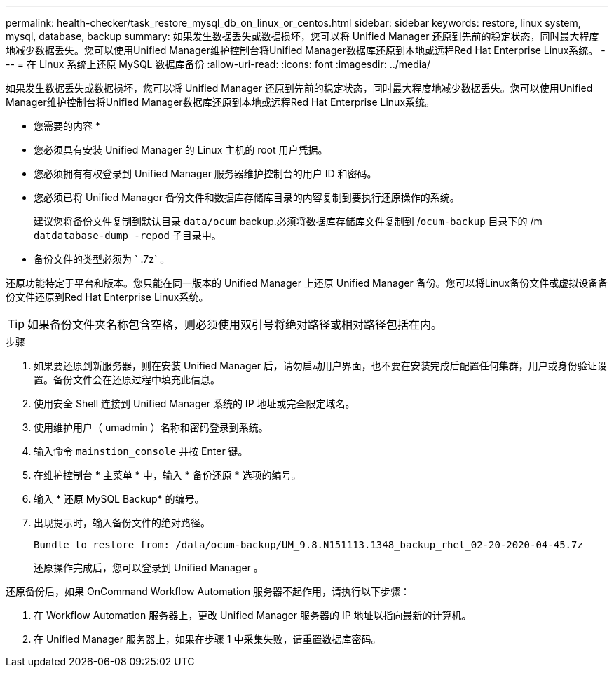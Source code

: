 ---
permalink: health-checker/task_restore_mysql_db_on_linux_or_centos.html 
sidebar: sidebar 
keywords: restore, linux system, mysql, database, backup 
summary: 如果发生数据丢失或数据损坏，您可以将 Unified Manager 还原到先前的稳定状态，同时最大程度地减少数据丢失。您可以使用Unified Manager维护控制台将Unified Manager数据库还原到本地或远程Red Hat Enterprise Linux系统。 
---
= 在 Linux 系统上还原 MySQL 数据库备份
:allow-uri-read: 
:icons: font
:imagesdir: ../media/


[role="lead"]
如果发生数据丢失或数据损坏，您可以将 Unified Manager 还原到先前的稳定状态，同时最大程度地减少数据丢失。您可以使用Unified Manager维护控制台将Unified Manager数据库还原到本地或远程Red Hat Enterprise Linux系统。

* 您需要的内容 *

* 您必须具有安装 Unified Manager 的 Linux 主机的 root 用户凭据。
* 您必须拥有有权登录到 Unified Manager 服务器维护控制台的用户 ID 和密码。
* 您必须已将 Unified Manager 备份文件和数据库存储库目录的内容复制到要执行还原操作的系统。
+
建议您将备份文件复制到默认目录 `data/ocum` backup.必须将数据库存储库文件复制到 /`ocum-backup` 目录下的 /m `datdatabase-dump -repod` 子目录中。

* 备份文件的类型必须为 ` .7z` 。


还原功能特定于平台和版本。您只能在同一版本的 Unified Manager 上还原 Unified Manager 备份。您可以将Linux备份文件或虚拟设备备份文件还原到Red Hat Enterprise Linux系统。

[TIP]
====
如果备份文件夹名称包含空格，则必须使用双引号将绝对路径或相对路径包括在内。

====
.步骤
. 如果要还原到新服务器，则在安装 Unified Manager 后，请勿启动用户界面，也不要在安装完成后配置任何集群，用户或身份验证设置。备份文件会在还原过程中填充此信息。
. 使用安全 Shell 连接到 Unified Manager 系统的 IP 地址或完全限定域名。
. 使用维护用户（ umadmin ）名称和密码登录到系统。
. 输入命令 `mainstion_console` 并按 Enter 键。
. 在维护控制台 * 主菜单 * 中，输入 * 备份还原 * 选项的编号。
. 输入 * 还原 MySQL Backup* 的编号。
. 出现提示时，输入备份文件的绝对路径。
+
[listing]
----
Bundle to restore from: /data/ocum-backup/UM_9.8.N151113.1348_backup_rhel_02-20-2020-04-45.7z
----
+
还原操作完成后，您可以登录到 Unified Manager 。



还原备份后，如果 OnCommand Workflow Automation 服务器不起作用，请执行以下步骤：

. 在 Workflow Automation 服务器上，更改 Unified Manager 服务器的 IP 地址以指向最新的计算机。
. 在 Unified Manager 服务器上，如果在步骤 1 中采集失败，请重置数据库密码。

